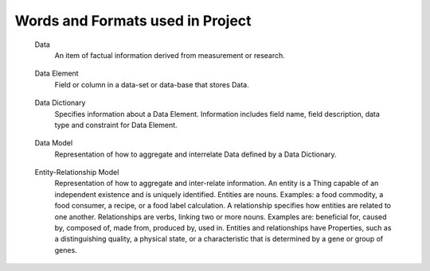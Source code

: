 
.. term-vocab:

Words and Formats used in Project
=================================

.. _terms-data:

   Data
      An item of factual information derived from measurement or research.

.. _terms-data-element:

   Data Element
      Field or column in a data-set or data-base that stores Data.

.. _terms-data-dictionary:

   Data Dictionary
      Specifies information about a Data Element. Information includes field name, field description, data type and constraint for Data Element.

.. _terms-data-model:

   Data Model
      Representation of how to aggregate and interrelate Data defined by a Data Dictionary.

.. _terms-entity-relationship-model:

   Entity-Relationship Model
      Representation of how to aggregate and inter-relate information. An entity is a Thing capable of an independent existence and is uniquely identified. Entities are nouns. Examples: a food commodity, a food consumer, a recipe, or a food label calculation. A relationship specifies how entities are related to one another. Relationships are verbs, linking two or more nouns. Examples are: beneficial for, caused by, composed of, made from, produced by, used in. Entities and relationships have Properties, such as a distinguishing quality, a physical state, or a characteristic that is determined by a gene or group of genes.

.. _terms-context

   Context
      Discourse that surrounds a language unit and helps to determine its interpretation. For the USDA project, the Context of the language unit is Food. In other words, the Domain-of-Context is Food.

.. _terms-vocabulary

   Vocabulary
      A listing or grouping of words that are common to a Domain-of-Context.

.. _terms-controlled-vocabulary

   Controlled Vocabulary
      Authorized words that have been preselected for a Domain-of-Context. Contrasts with natural language vocabularies, where there is no restriction on the vocabulary.

.. _terms-term

   Term
      Word in a Controlled Vocabulary that references a Description. Term is described in a Thesaurus.

.. _terms-taxonomy

   Taxonomy
      Categorization of Things (entities). Categorization is based on discrete sets. Taxonomy may have multiple forms, such as lists and hierarchies.

.. _terms-metadata

   Metadata
      Same as a word in a Taxonomy.

.. _terms-thesaurus

   Thesaurus
      Provides information about a Term in a Controlled Vocabulary. Includes long name, short name or acronym, and description in form of Scope Notes and Additional Information.

.. _terms-glossary

   Glossary
      Defines words associated with a project. A word in a glossary is not necessarily a Term in a Controlled Vocabulary.

.. _terms-encyclopedia

   Encyclopedia
      The services known as Wikipedia and DBpedia. Wikipedia disambiguation associates a word with a Domain-of-Context.

.. _terms-syntax

   Syntax
      Rules for specifying Terms to create structures like phrases, sentences, and paragraphs.
   
.. _terms-grammar

   Grammar
      Rules for specifying a set of well-formed structures using Terms of a given Language.
   
.. _terms-language

   Language
      Set of Terms specified by a Syntax and sequenced according to a Grammar. Language is used to systematically define and aggregate knowledge.

.. _terms-ontology

   Ontology
      Combination of the above to express higher order activities, such as communications, translation, learning, understanding, teaching, and making decisions. More specifically, a formal way to represent entities, ideas, and events (Things). Things have Properties such as names and values. Things have Relations such as kinship and sequence of steps (ordinality) to perform a task. Things, Properties and Relations are organized by categories (Taxonomy). Knowledge - in a form that can be processed by a computer - is the categorical ordering of Things, Properties and Relations from Domain-of-Context into a Domain-of-Knowledge.

.. _terms-is-a-relationship

   IS-A relationship
      Specifies relations between abstractions (e.g. types, classes), where one class A is a subclass of another class B (and so B is a superclass of A). In other words, type A is a subtype of type B when A's specification implies B's specification. More specifically, the IS-A relationship is defined by:
   
         1) Hypernymy-Hyponymy (supertype-subtype) relations between types (classes) defining a taxonomic hierarchy, where a hyponym (subtype, subclass) has a type-of (IS-A) relationship with its hypernym (supertype, superclass)
   
         2) Holonymy-Meronymy (container-part or member) relations between types (classes) defining a possessive hierarchy.
   
.. _terms-has-a-relationship

   HAS-A relationship
      Specifies part-whole relations. Meronym is the name given to a constituent part of, the substance of, or a member of something. 'X' is a meronym of 'Y' if an X is a part of a Y. A meronym may be:
   
         1) Transitive - "Parts of parts are parts of the whole" - if A is part of B and B is part of C, then A is part of C.
   
         2) Reflexive - "Everything is part of itself" - A is part of A.
   
         3) Antisymmetric - "Nothing is a part of its parts" - if A is part of B and A !- B then B is not part of A.

.. _terms-domain

   Domain
      Set of values for a Term declared in a Relation.

.. _terms-range

   Range
      Limits for the values of a Term declared in a Relation.

.. _terms-symmetric-relationship

   Symmetric relationship
      Declaration that Terms are essentially the same and are interchangeable.

.. _terms-ontology-2

   Ontology (continuing to add precision to the word "Ontology" previously used above)
      Uses a Controlled Vocabulary to specify Things, Properties and Relations for a Domain-of-Knowledge. Defines a set of statements about a Domain-of-Knowledge. Statements in Ontomatica ontologies are implemented as Graphs.

.. _terms-faceted-classification

   Faceted Classification
      Enables assignment of a Term to multiple categories in a Taxonomy. Faceted search (a.k.a. faceted navigation or faceted browsing) is the user-interface of a faceted classification system. Users explore a collection of information by applying multiple filters (a.k.a. facet terms).

.. _terms-facet-tree

   Facet Tree
      Hierarchy of Facets in a specific Domain-of-Knowledge.

.. _terms-thing

   Thing (continuing to add precision to the word "Thing" previously used above)
      An entity capable of an independent existence that can be uniquely identified.

.. _terms-subject

   Subject
      An observer; an entity that has a relationship with another entity that exists outside of itself (an "object"). A Subject is an observer and an Object is an entity observed.

.. _terms-object

   Object
      An entity observed by a Subject.

.. _terms-item

   Item
      A Thing - associated with a Domain-of-Knowledge - that is described by one or more Terms in one or more Facet Trees. Item is comparable to Data in a Data Model and to an instance of an Entity-type in an Entity-Relationship model.

.. _terms-graph

   Graph
      Composed of vertices {nodes} and lines {edges} that connect vertices. Ontomatica graphs are Directed Acyclic Graphs (DAG) that represent Things and causal Relations between them.

.. _terms-facet

   Facet and Facet Term (as defined during Facet Classification and revealed in a Facet Tree)
      Vertex {node} in a Graph. Logically, a facet is a noun. A class term (word identifying a collection of Facet Terms) is called a Facet. A type term (instances of members of a Facet) is called Facet Term. Code assigned to Facet Term (FT) is called Facet Term Code (FTC).

.. _terms-facet-map

   Facet Map
      Pairing of an Item with one or more Facet Terms in one or more Facet Trees.

.. _terms-relation

   Relation (continuing to add precision to the word "Relation" previously used above)
      Line {edge} expressing connection between Facets and Facet Terms in a Graph. Logically, a relation is a verb. Term that describes a Relation is a Predicate.

.. _terms-predicate

   Predicate and Predicate Term
      Type {single} or class {hierarchy} of Relations. A class term (word identifying a collection of Predicate Terms) is called a Predicate. A type term (instances of members of a Predicate Taxonomy) is called Predicate Term. Code assigned to Predicate Term (PT) is called Predicate Term Code (PTC).

.. _terms-syntax

   Syntax (continuing to add precision to the word "Syntax" previously used above, but now specific to Ontology)
      Web Ontology Language (OWL) that specifies the Syntax for creating structures like phrases, sentences, and paragraphs.

.. _terms-grammar-2

   Grammar (continuing to add precision to the word "Grammar" previously used above, but now specific to Ontology)
      Set of statements in the logical form: :class:`subject` :class:`predicate` :class:`object` where :class:`subject` and :class:`object` are Facet Terms and :class:`predicate` are Predicate Terms.

   